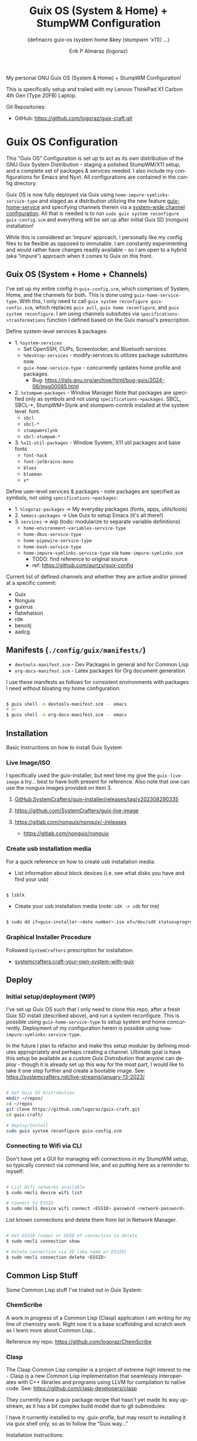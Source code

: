 #+TITLE: Guix OS (System & Home) + StumpWM Configuration
#+subtitle: (defmacro guix-os (system home &key (stumpwm 'x11)) ...)
#+author: Erik P Almaraz (logoraz)
#+email: erikalmaraz@fastmail.com
:args:
#+language: en
#+options: ':t toc:nil author:t email:t num:t
#+startup: content indent
#+macro: latest-export-date '(eval (format-time-string "%F %T %z"))'
:end:

  My personal GNU Guix OS (System & Home) + StumpWM Configuration!

  [[file:./assets/guix+stumpwm_desktop.png]]

    This is specifically setup and trailed with my Lenovo ThinkPad X1 Carbon 4th
    Gen (Type 20FB) Laptop.

  Git Repositories:

  - GitHub: https://github.com/logoraz/guix-craft.git


* Guix OS Configuration

  This "Guix OS" Configuration is set up to act as its own distribution of the
  GNU Guix System Distribution - staging a polished StumpWM/X11 setup, and a complete
  set of packages & services needed. I also include my configurations for Emacs
  and Nyxt. All configurations are contained in the config directory.

  Guix OS is now fully deployed via Guix using =home-impure-symlinks-service-type=
  and staged as a distribution utilizing the new feature [[https://guix.gnu.org/manual/devel/en/html_node/Guix-Services.html#Guix-Home-Service][guix-home-service]] and
  specifying channels therein via a [[https://guix.gnu.org/manual/devel/en/html_node/Customizing-the-System_002dWide-Guix.html][system-wide channel configuration]]. All that is
  needed is to run =sudo guix system reconfigure guix-config.scm= and everything will be
  set up after initial Guix SD (nonguix) installation!

  While this is considered an 'impure' approach, I personally like my config files to be
  flexible as opposed to immutable. I am constantly experimenting and would rather have
  changes readily available - so I am open to a hybrid (aka "impure") approach when it
  comes to Guix on this front.

** Guix OS (System + Home + Channels)

I've set up my entire config in =guix-config.scm=, which comprises of System, Home, and the channels for both. This is done using =guix-home-service-type=. With this, I only need to call =guix system reconfigure guix-confic.scm=, which replaces =guix pull=, =guix home reconfigure=, and =guix system reconfigure=.
I am using channels subsitutes via =specifications->tranformations= function
I defined based on the Guix manual's prescription.

Define system-level services & packages:
- 1. =%system-services=
   - Set OpenSSH, CUPs, Screenlocker, and Bluetooth services
   - =%desktop-services= - modify-services to utilizes package substitutes now.
   - =guix-home-service-type= - concurrently updates home profile and packages.
     - Bug: https://lists.gnu.org/archive/html/bug-guix/2024-06/msg00085.html
- 2. =%stumpwm-packages= - Window Manager
  Note that packages are specified only as symbols and not using
  =specifications->packages=.
  SBCL, SBCL-*, StumpWM+Slynk and stumpwm-contrib installed at the system
  level.
  font.
  - =sbcl=
  - =sbcl-*=
  - =stumpwm+slynk=
  - =sbcl-stumpwm-*=
- 3. =%x11-util-packages= - Window System, X11 util packages and base fonts
  - =font-hack=
  - =font-jetbrains-mono=
  - =bluez=
  - =blueman=
  - =x*=

Define user-level services & packages - note packages are specified as
symbols, not using =specifications->packages=:
- 1. =%logoraz-packages= -> My everyday packages (fonts, apps, utils/tools)
- 2. =%emacs-packages= -> Use Guix to setup Emacs (it's all there!)
- 3. =services= -> wip (todo: modularize to separate variable definitions)
  - =home-environment-variables-service-type=
  - =home-dbus-service-type=
  - =home-pipewire-service-type=
  - =home-bash-service-type=
  - =home-impure-symlinks-service-type= via =home-impure-symlinks.scm=
    - TODO: find reference to original source
    - ref: https://github.com/aurtzy/guix-config

Current list of defined channels and whether they are active and/or pinned at a specific commit:
- Guix
- Nonguix
- guixrus
- flatwhatson
- rde
- benoitj
- aadcg

** Manifests (=./config/guix/manifests/=)
- =devtools-manifest.scm=  - Dev Packages in general and for Common Lisp
- =org-docs-manifest.scm=  - Latex packages for Org document generation

I use these manifests as follows for consistent environments with packages I
need without bloating my home configuration:

#+begin_src sh

  $ guix shell -m devtools-manifest.scm -- emacs
  # or
  $ guix shell -m org-docs-manifest.scm -- emacs

#+end_src

** Installation

Basic Instructions on how to install Guix System
*** Live Image/ISO

 I specifically used the guix-installer, but next time my give the
 =guix-live-image= a try... best to have both present for reference.
 Also note that one can use the nonguix images provided on item 3.

 1. [[https://github.com/SystemCrafters/guix-installer/releases/tag/v202308290335][GitHub:SystemCrafters/guix-installer/releases/tag/v202308290335]]

 2. https://github.com/SystemCrafters/guix-live-image

 3. https://gitlab.com/nonguix/nonguix/-/releases
    - https://gitlab.com/nonguix/nonguix

*** Create usb installation media

For a quick reference on how to create usb installation media:

- List information about block devices (i.e. see what disks you have and find
  your usb)

#+begin_src sh

  $ lsblk

#+end_src

- Create your usb installation media (note: =sdX -> sdb= for me)

#+begin_src sh

  $ sudo dd if=guix-installer-<date number>.iso of=/dev/sdX status=progress

#+end_src

*** Graphical Installer Procedure

Followed =SystemCrafters= prescription for installation:

- [[https://systemcrafters.net/craft-your-system-with-guix/full-system-install/][systemcrafters:craft-your-own-system-with-guix]]

** Deploy

*** Initial setup/deployment (WIP)

I've set up Guix OS such that I only need to clone this repo, after a
fresh Guix SD install (described above), and run a system reconfigure.
This is possible using =guix-home-service-type= to setup system and home
concurrently. Deployment of my configuration herein is possible using
=home-impure-symlinks-service-type=.

In the future I plan to refactor and make this setup modular by defining
modules appropriately and perhaps creating a channel. Ultimate goal is
have this setup be available as a custom Guix Distrobution that anyone
can deploy - though it is already set up this way for the most part,
I would like to take it one step further and create a bootable image.
See: https://systemcrafters.net/live-streams/january-13-2023/


#+begin_src sh

  # Get Guix OS Distrobution
  mkdir ~/repos/
  cd ~/repos
  git clone https://github.com/logoraz/guix-craft.git
  cd guix-craft/

  # Deploy/Install
  sudo guix system reconfigure guix-config.scm

#+end_src

*** Connecting to Wifi via CLI

Don't have yet a GUI for managing wifi connections in my StumpWM setup, so
typically connect via command line, and so putting here as a reminder to myself:

#+begin_src sh

  # List Wifi networks available
  $ sudo nmcli device wifi list

  # Connect to ESSID
  $ sudo nmcli device wifi connect <ESSID> password <network-password>

#+end_src

List known connections and delete them from list in Network Manager.

#+begin_src sh

  # Get ESSID (name) or UUID of connection to delete
  $ sudo nmcli connection show

  # Delete connection via ID (aka name or ESSID)
  $ sudo nmcli connection delete <ESSID>

#+end_src

** Common Lisp Stuff

Some Common Lisp stuff I've trialed out in Guix System:

*** ChemScribe
A work in progress of a Common Lisp (Clasp) application I am writing for
my line of chemistry work. Right now it is a base scaffolding and scratch
work as I learn more about Common Lisp...

Reference my repo: https://github.com/logoraz/ChemScribe

*** Clasp

The Clasp Common Lisp compiler is a project of extreme high interest to
me - Clasp is a new Common Lisp implementation that seamlessly
interoperates with C++ libraries and programs using LLVM for compilation
to native code. See: https://github.com/clasp-developers/clasp

They currently have a guix package recipe that hasn't yet made its way
upstream, as it has a bit complex build model due to git submodules:

I have it currently installed to my .guix-profle, but may resort to
installing it via guix shell only, so as to follow the "Guix way..."

Installation Instructions:

#+begin_src sh

  # Clone to a directory of your choice
  $ git clone https://github.com/clasp-developers/clasp.git \
    ~/repos/builds/clasp/

  $ cd ~/repos/builds/clasp/
  $ guix shell --pure git nss-certs sbcl -- ./koga
  # Note: Koga will error out after downloading the dependencies,
  # when trying to configure clasp.
  $ guix build -f guix/clasp.scm


  # Perhaps install via guix shell for the future
  # one caveat is that it will be removed once you perform guix gc
  # I have not yet trialed the below code:
  $ guix shell -D -f guix/clasp.scm
  # then you can invoke it with whatever program you'd like, say emacs:
  $ guix shell -D -f guix/clasp.scm -- emacs

#+end_src


* StumpWM Configuration

My personal StumpWM configuration - I prefer to follow the XDG-style configuration, as
prescribed on https://github.com/stumpwm/stumpwm/wiki/Customize. I like things modular,
so it is set up as such.

** Initialization File:  =~/.config/stumpwm/config=

Loads in modules and set's up core features, such as my X11 environment.

** Modules: =~/.config/stumpwm/modules/*=

These probably aren't qualified to be called modules, but they are akin to stand-alone
common-lisp scripts, they currently have a predefined order to be called in StumpWM
config.lisp -> config.
- =auto-start= - Setup X11 environment & controls
- =colors= - Define color pallet for StumpWM
- =syntax= - Helper Functions, and Macros for StumpWM (wip)
- =frames= - Frame/Window configurations
- =keybindings= - The heart and sole of the StumpWM configuration
- =modeline= - Setup & customize StumpWM modeline
- =theme= - Set appearance/style of StumpWM
- =utilities= - Utility packages/libraries, ad-hoc customizations & commands.

** Libraries: =~/.config/stumpwm/libraries/*=

These are personally developed StumpWM CL packages, to be loaded similarily
to StumpWM-Contrib packages. Note I've modiefied most of these contrib
packages slighly to suit my use needs and updated their package definitions
minimizing `:use` in place of `:import-from` as suggested by the
Common Lisp Cookbook best practices:
- =swm-wpctl= - Improved from stumpwm-wpctl
  - A fork of https://github.com/Junker/stumpwm-wpctl
  - configured/loaded in "utilities.lisp"
- =swm-bluetooth= - Modified from bluetooth found on Phundrak's blog
  - Borrowed from https://config.phundrak.com/stumpwm#bluetooth
  - configured/loaded in "utilities.lisp"
- =swm-screenshot= - Improved from stumpwm-contrib/util/screenshot
  - Enhanced functionality - no longer need to write path & filename
    into a prompt.
  - configured/loaded in "utilities.lisp"
- =stump-nmctl= - TODO: make a CL interface to nmcli for StumpWM
  - configured/loaded in "utilities.lisp"
- =swm-finder= - TODO: make a simple CL UI File System for StumWM using cl-gtk4
  - configured/loaded in "utilities.lisp"
- =end-session= - A la carte from stumpwm-contrib/util, staged for improvements
  - configured/loaded in "utilities.lisp"

** Guix [[https://github.com/stumpwm/stumpwm-contrib][stumpwm-contrib]] modules:
These are the =stumpwm-contrib= modules available in Guix that I am using.
- stumpwm-contrib/util:
  - =kbd-layouts=: configured/loaded in "keybindings.lisp"
  - =ttf-fonts=: configured/loaded in "theme.lisp"
  - =swm-gaps=: configured/loaded in "frames.lisp"
  - =global-windows= - configured/loaded in "config.lisp"
- stumpwm-contrib/modeline:
  - =cpu=: configured/loaded in "modeline.lisp"
  - =mem=: configured/loaded in "modeline.lisp"
  - =wifi=: configured/loaded in "modeline.lisp"
  - =battery-portable=: configured/loaded in "modeline.lisp"


* References


1. Guix System & Home Configuration:

   - [[https://systemcrafters.net/craft-your-system-with-guix/full-system-install/][Craft Your System with Guix - Full System Install]]

   - [[https://github.com/SystemCrafters/guix-installer][SystemCrafters: guix-installer]]

   - https://github.com/iambumblehead/guix-home

   - https://systemcrafters.net/live-streams/january-13-2023/

   - [[https://github.com/aurtzy/guix-config/blob/master/modules/my-guix/home/services.scm][Home Impure Symlinks Service]]

   - [[https://github.com/SystemCrafters/guix-installer/blob/master/guix/installer.scm][SystemCrafter Guix Installer Image]]

   - [[https://systemcrafters.net/live-streams/may-10-2024/][Guix Home Service & System-Wide Channels]]

   - [[https://github.com/abcdw/rde][Guix RDE Distrobution Mirror]]

2. StumpWM Configurations & Hacks:

    - https://config.phundrak.com/stumpwm

    - https://github.com/herbertjones/my-stumpwm-config

    - https://mail.gnu.org/archive/html/bug-guix/2023-04/msg00227.html
      - Believe this has since been corrected in Guix upstream.

3. Nyxt Configuration

   - https://nyxt.atlas.engineer/documentation

   - https://www.youtube.com/@nyxt-browser

4. Emacs & Guix

    - https://www.youtube.com/@systemcrafters

5. Xorg Response Lag solution

    - https://gitlab.com/nonguix/nonguix/-/issues/212

